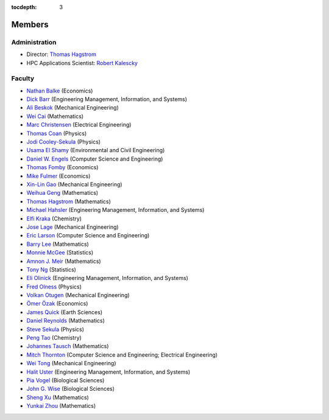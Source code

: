 .. _members:

:tocdepth: 3

Members
=======

Administration
--------------

* Director: `Thomas Hagstrom <http://faculty.smu.edu/thagstrom/>`_
* HPC Applications Scientist: `Robert Kalescky <http://robert.kalescky.org/>`_

Faculty
-------

* `Nathan Balke <http://faculty.smu.edu/nbalke/BalkeWebpageindex.htm>`_ (Economics)
* `Dick Barr <http://faculty.smu.edu/barr/>`_ (Engineering Management, Information, and Systems)
* `Ali Beskok <https://www.smu.edu/Lyle/Departments/ME/People/Faculty/BeskokAli>`_ (Mechanical Engineering)
* `Wei Cai <https://people.smu.edu/cai/>`_ (Mathematics)
* `Marc Christensen <http://lyle.smu.edu/%7Empc/index.htm>`_ (Electrical Engineering)
* `Thomas Coan <http://www.physics.smu.edu/%7Ecoan/>`_ (Physics)
* `Jodi Cooley-Sekula <http://www.physics.smu.edu/cooley/>`_ (Physics)
* `Usama El Shamy <https://www.smu.edu/Lyle/Departments/CEE/People/Faculty/ElShamyUsama>`_ (Environmental and Civil Engineering)
* `Daniel W. Engels <https://datascience.smu.edu/about/leadership-and-faculty/profile/daniel-engels/>`_ (Computer Science and Engineering)
* `Thomas Fomby <http://faculty.smu.edu/tfomby/>`_ (Economics)
* `Mike Fulmer <http://www.smu.edu/Dedman/Academics/Departments/Economics/FacultyDirectory/MikeFulmer>`_ (Economics)
* `Xin-Lin Gao <http://www.smu.edu/Lyle/Departments/ME/People/Faculty/GaoXinLin>`_ (Mechanical Engineering)
* `Weihua Geng <http://faculty.smu.edu/wgeng>`_ (Mathematics)
* `Thomas Hagstrom <http://faculty.smu.edu/thagstrom/>`_ (Mathematics)
* `Michael Hahsler <http://michael.hahsler.net/>`_ (Engineering Management, Information, and Systems)
* `Elfi Kraka <http://smu.edu/chemistry/kraka.asp>`_ (Chemistry)
* `Jose Lage <https://www.smu.edu/Lyle/AboutUs/ContactsandDirectories/LageJose>`_ (Mechanical Engineering)
* `Eric Larson <https://s2.smu.edu/~eclarson/index.html>`_ (Computer Science and Engineering)
* `Barry Lee <https://www.smu.edu/Dedman/Academics/Departments/Math/People/Faculty/BarryLee>`_ (Mathematics)
* `Monnie McGee <http://faculty.smu.edu/mmcgee/>`_ (Statistics)
* `Amnon J. Meir <https://www.smu.edu/Dedman/Academics/Departments/Math/People/Faculty/AmnonMeir>`_ (Mathematics)
* `Tony Ng <http://faculty.smu.edu/ngh/>`_ (Statistics)
* `Eli Olinick <http://lyle.smu.edu/~olinick/>`_ (Engineering Management, Information, and Systems)
* `Fred Olness <http://www.physics.smu.edu/%7Eolness/>`_ (Physics)
* `Volkan Otugen <http://faculty.smu.edu/otugen/>`_ (Mechanical Engineering)
* `Ömer Özak <http://omerozak.com/>`_ (Economics)
* `James Quick <http://www.smu.edu/AboutSMU/Administration/Dean-ORGS.aspx>`_ (Earth Sciences)
* `Daniel Reynolds <http://faculty.smu.edu/reynolds/>`_ (Mathematics)
* `Steve Sekula <http://www.physics.smu.edu/sekula/>`_ (Physics)
* `Peng Tao <http://faculty.smu.edu/ptao>`_ (Chemistry)
* `Johannes Tausch <http://faculty.smu.edu/tausch/>`_ (Mathematics)
* `Mitch Thornton <http://lyle.smu.edu/~mitch/>`_ (Computer Science and Engineering; Electrical Engineering)
* `Wei Tong <http://lyle.smu.edu/%7Ewtong/>`_ (Mechanical Engineering)
* `Halit Uster <https://s2.smu.edu/~uster/>`_ (Engineering Management, Information, and Systems)
* `Pia Vogel <http://smu.edu/biology/faculty/vogel.asp>`_ (Biological Sciences)
* `John G. Wise <http://smu.edu/biology/faculty/wise.asp>`_ (Biological Sciences)
* `Sheng Xu <http://faculty.smu.edu/sxu/>`_ (Mathematics)
* `Yunkai Zhou <http://faculty.smu.edu/yzhou/>`_ (Mathematics)
